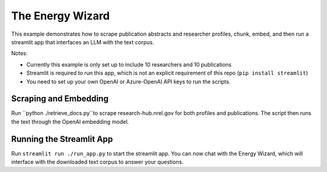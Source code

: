 **************
The Energy Wizard
**************

This example demonstrates how to scrape publication abstracts and researcher profiles,
chunk, embed, and then run a streamlit app that interfaces an LLM with the text
corpus.

Notes:

- Currently this example is only set up to include 10 researchers and 10 publications

- Streamlit is required to run this app, which is not an explicit requirement of this repo (``pip install streamlit``)

- You need to set up your own OpenAI or Azure-OpenAI API keys to run the scripts.

Scraping and Embedding
==============================

Run ``python ./retrieve_docs.py``to scrape research-hub.nrel.gov for both profiles and publications. The script then runs the
text through the OpenAI embedding model.

Running the Streamlit App
=========================

Run ``streamlit run ./run_app.py`` to start the streamlit app. You can now chat
with the Energy Wizard, which will interface with the downloaded text corpus to
answer your questions.
